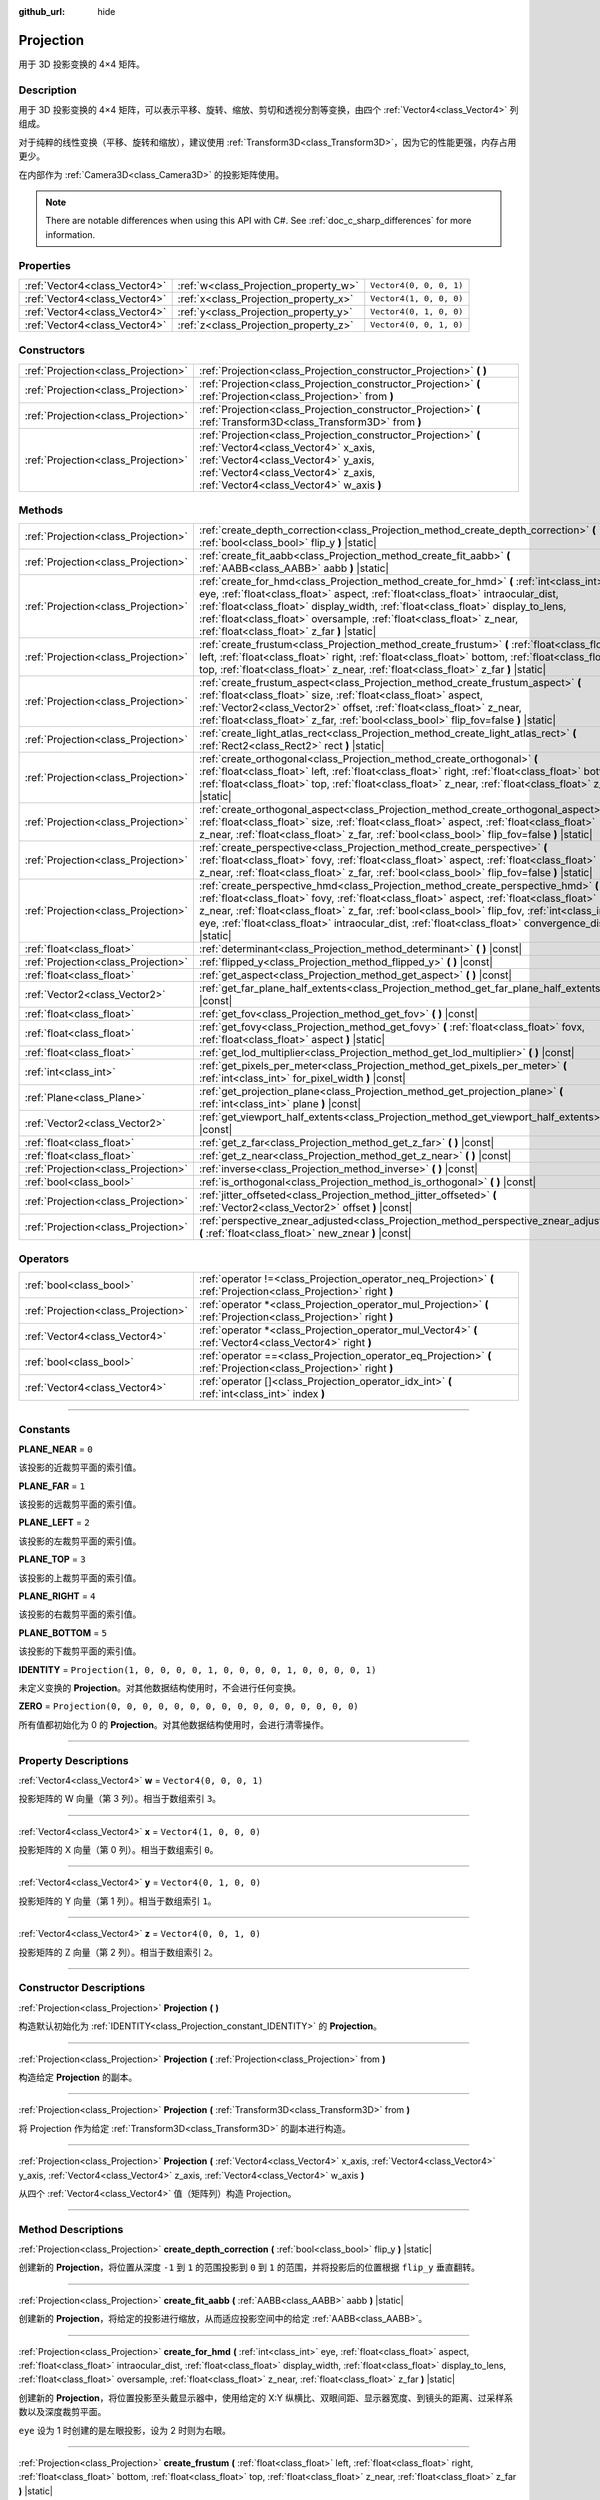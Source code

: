 :github_url: hide

.. DO NOT EDIT THIS FILE!!!
.. Generated automatically from Godot engine sources.
.. Generator: https://github.com/godotengine/godot/tree/master/doc/tools/make_rst.py.
.. XML source: https://github.com/godotengine/godot/tree/master/doc/classes/Projection.xml.

.. _class_Projection:

Projection
==========

用于 3D 投影变换的 4×4 矩阵。

.. rst-class:: classref-introduction-group

Description
-----------

用于 3D 投影变换的 4×4 矩阵，可以表示平移、旋转、缩放、剪切和透视分割等变换，由四个 :ref:`Vector4<class_Vector4>` 列组成。

对于纯粹的线性变换（平移、旋转和缩放），建议使用 :ref:`Transform3D<class_Transform3D>`\ ，因为它的性能更强，内存占用更少。

在内部作为 :ref:`Camera3D<class_Camera3D>` 的投影矩阵使用。

.. note::

	There are notable differences when using this API with C#. See :ref:`doc_c_sharp_differences` for more information.

.. rst-class:: classref-reftable-group

Properties
----------

.. table::
   :widths: auto

   +-------------------------------+---------------------------------------+-------------------------+
   | :ref:`Vector4<class_Vector4>` | :ref:`w<class_Projection_property_w>` | ``Vector4(0, 0, 0, 1)`` |
   +-------------------------------+---------------------------------------+-------------------------+
   | :ref:`Vector4<class_Vector4>` | :ref:`x<class_Projection_property_x>` | ``Vector4(1, 0, 0, 0)`` |
   +-------------------------------+---------------------------------------+-------------------------+
   | :ref:`Vector4<class_Vector4>` | :ref:`y<class_Projection_property_y>` | ``Vector4(0, 1, 0, 0)`` |
   +-------------------------------+---------------------------------------+-------------------------+
   | :ref:`Vector4<class_Vector4>` | :ref:`z<class_Projection_property_z>` | ``Vector4(0, 0, 1, 0)`` |
   +-------------------------------+---------------------------------------+-------------------------+

.. rst-class:: classref-reftable-group

Constructors
------------

.. table::
   :widths: auto

   +-------------------------------------+-------------------------------------------------------------------------------------------------------------------------------------------------------------------------------------------------------------------------------+
   | :ref:`Projection<class_Projection>` | :ref:`Projection<class_Projection_constructor_Projection>` **(** **)**                                                                                                                                                        |
   +-------------------------------------+-------------------------------------------------------------------------------------------------------------------------------------------------------------------------------------------------------------------------------+
   | :ref:`Projection<class_Projection>` | :ref:`Projection<class_Projection_constructor_Projection>` **(** :ref:`Projection<class_Projection>` from **)**                                                                                                               |
   +-------------------------------------+-------------------------------------------------------------------------------------------------------------------------------------------------------------------------------------------------------------------------------+
   | :ref:`Projection<class_Projection>` | :ref:`Projection<class_Projection_constructor_Projection>` **(** :ref:`Transform3D<class_Transform3D>` from **)**                                                                                                             |
   +-------------------------------------+-------------------------------------------------------------------------------------------------------------------------------------------------------------------------------------------------------------------------------+
   | :ref:`Projection<class_Projection>` | :ref:`Projection<class_Projection_constructor_Projection>` **(** :ref:`Vector4<class_Vector4>` x_axis, :ref:`Vector4<class_Vector4>` y_axis, :ref:`Vector4<class_Vector4>` z_axis, :ref:`Vector4<class_Vector4>` w_axis **)** |
   +-------------------------------------+-------------------------------------------------------------------------------------------------------------------------------------------------------------------------------------------------------------------------------+

.. rst-class:: classref-reftable-group

Methods
-------

.. table::
   :widths: auto

   +-------------------------------------+---------------------------------------------------------------------------------------------------------------------------------------------------------------------------------------------------------------------------------------------------------------------------------------------------------------------------------------------------------------------------------------------+
   | :ref:`Projection<class_Projection>` | :ref:`create_depth_correction<class_Projection_method_create_depth_correction>` **(** :ref:`bool<class_bool>` flip_y **)** |static|                                                                                                                                                                                                                                                         |
   +-------------------------------------+---------------------------------------------------------------------------------------------------------------------------------------------------------------------------------------------------------------------------------------------------------------------------------------------------------------------------------------------------------------------------------------------+
   | :ref:`Projection<class_Projection>` | :ref:`create_fit_aabb<class_Projection_method_create_fit_aabb>` **(** :ref:`AABB<class_AABB>` aabb **)** |static|                                                                                                                                                                                                                                                                           |
   +-------------------------------------+---------------------------------------------------------------------------------------------------------------------------------------------------------------------------------------------------------------------------------------------------------------------------------------------------------------------------------------------------------------------------------------------+
   | :ref:`Projection<class_Projection>` | :ref:`create_for_hmd<class_Projection_method_create_for_hmd>` **(** :ref:`int<class_int>` eye, :ref:`float<class_float>` aspect, :ref:`float<class_float>` intraocular_dist, :ref:`float<class_float>` display_width, :ref:`float<class_float>` display_to_lens, :ref:`float<class_float>` oversample, :ref:`float<class_float>` z_near, :ref:`float<class_float>` z_far **)** |static|     |
   +-------------------------------------+---------------------------------------------------------------------------------------------------------------------------------------------------------------------------------------------------------------------------------------------------------------------------------------------------------------------------------------------------------------------------------------------+
   | :ref:`Projection<class_Projection>` | :ref:`create_frustum<class_Projection_method_create_frustum>` **(** :ref:`float<class_float>` left, :ref:`float<class_float>` right, :ref:`float<class_float>` bottom, :ref:`float<class_float>` top, :ref:`float<class_float>` z_near, :ref:`float<class_float>` z_far **)** |static|                                                                                                      |
   +-------------------------------------+---------------------------------------------------------------------------------------------------------------------------------------------------------------------------------------------------------------------------------------------------------------------------------------------------------------------------------------------------------------------------------------------+
   | :ref:`Projection<class_Projection>` | :ref:`create_frustum_aspect<class_Projection_method_create_frustum_aspect>` **(** :ref:`float<class_float>` size, :ref:`float<class_float>` aspect, :ref:`Vector2<class_Vector2>` offset, :ref:`float<class_float>` z_near, :ref:`float<class_float>` z_far, :ref:`bool<class_bool>` flip_fov=false **)** |static|                                                                          |
   +-------------------------------------+---------------------------------------------------------------------------------------------------------------------------------------------------------------------------------------------------------------------------------------------------------------------------------------------------------------------------------------------------------------------------------------------+
   | :ref:`Projection<class_Projection>` | :ref:`create_light_atlas_rect<class_Projection_method_create_light_atlas_rect>` **(** :ref:`Rect2<class_Rect2>` rect **)** |static|                                                                                                                                                                                                                                                         |
   +-------------------------------------+---------------------------------------------------------------------------------------------------------------------------------------------------------------------------------------------------------------------------------------------------------------------------------------------------------------------------------------------------------------------------------------------+
   | :ref:`Projection<class_Projection>` | :ref:`create_orthogonal<class_Projection_method_create_orthogonal>` **(** :ref:`float<class_float>` left, :ref:`float<class_float>` right, :ref:`float<class_float>` bottom, :ref:`float<class_float>` top, :ref:`float<class_float>` z_near, :ref:`float<class_float>` z_far **)** |static|                                                                                                |
   +-------------------------------------+---------------------------------------------------------------------------------------------------------------------------------------------------------------------------------------------------------------------------------------------------------------------------------------------------------------------------------------------------------------------------------------------+
   | :ref:`Projection<class_Projection>` | :ref:`create_orthogonal_aspect<class_Projection_method_create_orthogonal_aspect>` **(** :ref:`float<class_float>` size, :ref:`float<class_float>` aspect, :ref:`float<class_float>` z_near, :ref:`float<class_float>` z_far, :ref:`bool<class_bool>` flip_fov=false **)** |static|                                                                                                          |
   +-------------------------------------+---------------------------------------------------------------------------------------------------------------------------------------------------------------------------------------------------------------------------------------------------------------------------------------------------------------------------------------------------------------------------------------------+
   | :ref:`Projection<class_Projection>` | :ref:`create_perspective<class_Projection_method_create_perspective>` **(** :ref:`float<class_float>` fovy, :ref:`float<class_float>` aspect, :ref:`float<class_float>` z_near, :ref:`float<class_float>` z_far, :ref:`bool<class_bool>` flip_fov=false **)** |static|                                                                                                                      |
   +-------------------------------------+---------------------------------------------------------------------------------------------------------------------------------------------------------------------------------------------------------------------------------------------------------------------------------------------------------------------------------------------------------------------------------------------+
   | :ref:`Projection<class_Projection>` | :ref:`create_perspective_hmd<class_Projection_method_create_perspective_hmd>` **(** :ref:`float<class_float>` fovy, :ref:`float<class_float>` aspect, :ref:`float<class_float>` z_near, :ref:`float<class_float>` z_far, :ref:`bool<class_bool>` flip_fov, :ref:`int<class_int>` eye, :ref:`float<class_float>` intraocular_dist, :ref:`float<class_float>` convergence_dist **)** |static| |
   +-------------------------------------+---------------------------------------------------------------------------------------------------------------------------------------------------------------------------------------------------------------------------------------------------------------------------------------------------------------------------------------------------------------------------------------------+
   | :ref:`float<class_float>`           | :ref:`determinant<class_Projection_method_determinant>` **(** **)** |const|                                                                                                                                                                                                                                                                                                                 |
   +-------------------------------------+---------------------------------------------------------------------------------------------------------------------------------------------------------------------------------------------------------------------------------------------------------------------------------------------------------------------------------------------------------------------------------------------+
   | :ref:`Projection<class_Projection>` | :ref:`flipped_y<class_Projection_method_flipped_y>` **(** **)** |const|                                                                                                                                                                                                                                                                                                                     |
   +-------------------------------------+---------------------------------------------------------------------------------------------------------------------------------------------------------------------------------------------------------------------------------------------------------------------------------------------------------------------------------------------------------------------------------------------+
   | :ref:`float<class_float>`           | :ref:`get_aspect<class_Projection_method_get_aspect>` **(** **)** |const|                                                                                                                                                                                                                                                                                                                   |
   +-------------------------------------+---------------------------------------------------------------------------------------------------------------------------------------------------------------------------------------------------------------------------------------------------------------------------------------------------------------------------------------------------------------------------------------------+
   | :ref:`Vector2<class_Vector2>`       | :ref:`get_far_plane_half_extents<class_Projection_method_get_far_plane_half_extents>` **(** **)** |const|                                                                                                                                                                                                                                                                                   |
   +-------------------------------------+---------------------------------------------------------------------------------------------------------------------------------------------------------------------------------------------------------------------------------------------------------------------------------------------------------------------------------------------------------------------------------------------+
   | :ref:`float<class_float>`           | :ref:`get_fov<class_Projection_method_get_fov>` **(** **)** |const|                                                                                                                                                                                                                                                                                                                         |
   +-------------------------------------+---------------------------------------------------------------------------------------------------------------------------------------------------------------------------------------------------------------------------------------------------------------------------------------------------------------------------------------------------------------------------------------------+
   | :ref:`float<class_float>`           | :ref:`get_fovy<class_Projection_method_get_fovy>` **(** :ref:`float<class_float>` fovx, :ref:`float<class_float>` aspect **)** |static|                                                                                                                                                                                                                                                     |
   +-------------------------------------+---------------------------------------------------------------------------------------------------------------------------------------------------------------------------------------------------------------------------------------------------------------------------------------------------------------------------------------------------------------------------------------------+
   | :ref:`float<class_float>`           | :ref:`get_lod_multiplier<class_Projection_method_get_lod_multiplier>` **(** **)** |const|                                                                                                                                                                                                                                                                                                   |
   +-------------------------------------+---------------------------------------------------------------------------------------------------------------------------------------------------------------------------------------------------------------------------------------------------------------------------------------------------------------------------------------------------------------------------------------------+
   | :ref:`int<class_int>`               | :ref:`get_pixels_per_meter<class_Projection_method_get_pixels_per_meter>` **(** :ref:`int<class_int>` for_pixel_width **)** |const|                                                                                                                                                                                                                                                         |
   +-------------------------------------+---------------------------------------------------------------------------------------------------------------------------------------------------------------------------------------------------------------------------------------------------------------------------------------------------------------------------------------------------------------------------------------------+
   | :ref:`Plane<class_Plane>`           | :ref:`get_projection_plane<class_Projection_method_get_projection_plane>` **(** :ref:`int<class_int>` plane **)** |const|                                                                                                                                                                                                                                                                   |
   +-------------------------------------+---------------------------------------------------------------------------------------------------------------------------------------------------------------------------------------------------------------------------------------------------------------------------------------------------------------------------------------------------------------------------------------------+
   | :ref:`Vector2<class_Vector2>`       | :ref:`get_viewport_half_extents<class_Projection_method_get_viewport_half_extents>` **(** **)** |const|                                                                                                                                                                                                                                                                                     |
   +-------------------------------------+---------------------------------------------------------------------------------------------------------------------------------------------------------------------------------------------------------------------------------------------------------------------------------------------------------------------------------------------------------------------------------------------+
   | :ref:`float<class_float>`           | :ref:`get_z_far<class_Projection_method_get_z_far>` **(** **)** |const|                                                                                                                                                                                                                                                                                                                     |
   +-------------------------------------+---------------------------------------------------------------------------------------------------------------------------------------------------------------------------------------------------------------------------------------------------------------------------------------------------------------------------------------------------------------------------------------------+
   | :ref:`float<class_float>`           | :ref:`get_z_near<class_Projection_method_get_z_near>` **(** **)** |const|                                                                                                                                                                                                                                                                                                                   |
   +-------------------------------------+---------------------------------------------------------------------------------------------------------------------------------------------------------------------------------------------------------------------------------------------------------------------------------------------------------------------------------------------------------------------------------------------+
   | :ref:`Projection<class_Projection>` | :ref:`inverse<class_Projection_method_inverse>` **(** **)** |const|                                                                                                                                                                                                                                                                                                                         |
   +-------------------------------------+---------------------------------------------------------------------------------------------------------------------------------------------------------------------------------------------------------------------------------------------------------------------------------------------------------------------------------------------------------------------------------------------+
   | :ref:`bool<class_bool>`             | :ref:`is_orthogonal<class_Projection_method_is_orthogonal>` **(** **)** |const|                                                                                                                                                                                                                                                                                                             |
   +-------------------------------------+---------------------------------------------------------------------------------------------------------------------------------------------------------------------------------------------------------------------------------------------------------------------------------------------------------------------------------------------------------------------------------------------+
   | :ref:`Projection<class_Projection>` | :ref:`jitter_offseted<class_Projection_method_jitter_offseted>` **(** :ref:`Vector2<class_Vector2>` offset **)** |const|                                                                                                                                                                                                                                                                    |
   +-------------------------------------+---------------------------------------------------------------------------------------------------------------------------------------------------------------------------------------------------------------------------------------------------------------------------------------------------------------------------------------------------------------------------------------------+
   | :ref:`Projection<class_Projection>` | :ref:`perspective_znear_adjusted<class_Projection_method_perspective_znear_adjusted>` **(** :ref:`float<class_float>` new_znear **)** |const|                                                                                                                                                                                                                                               |
   +-------------------------------------+---------------------------------------------------------------------------------------------------------------------------------------------------------------------------------------------------------------------------------------------------------------------------------------------------------------------------------------------------------------------------------------------+

.. rst-class:: classref-reftable-group

Operators
---------

.. table::
   :widths: auto

   +-------------------------------------+--------------------------------------------------------------------------------------------------------------------+
   | :ref:`bool<class_bool>`             | :ref:`operator !=<class_Projection_operator_neq_Projection>` **(** :ref:`Projection<class_Projection>` right **)** |
   +-------------------------------------+--------------------------------------------------------------------------------------------------------------------+
   | :ref:`Projection<class_Projection>` | :ref:`operator *<class_Projection_operator_mul_Projection>` **(** :ref:`Projection<class_Projection>` right **)**  |
   +-------------------------------------+--------------------------------------------------------------------------------------------------------------------+
   | :ref:`Vector4<class_Vector4>`       | :ref:`operator *<class_Projection_operator_mul_Vector4>` **(** :ref:`Vector4<class_Vector4>` right **)**           |
   +-------------------------------------+--------------------------------------------------------------------------------------------------------------------+
   | :ref:`bool<class_bool>`             | :ref:`operator ==<class_Projection_operator_eq_Projection>` **(** :ref:`Projection<class_Projection>` right **)**  |
   +-------------------------------------+--------------------------------------------------------------------------------------------------------------------+
   | :ref:`Vector4<class_Vector4>`       | :ref:`operator []<class_Projection_operator_idx_int>` **(** :ref:`int<class_int>` index **)**                      |
   +-------------------------------------+--------------------------------------------------------------------------------------------------------------------+

.. rst-class:: classref-section-separator

----

.. rst-class:: classref-descriptions-group

Constants
---------

.. _class_Projection_constant_PLANE_NEAR:

.. rst-class:: classref-constant

**PLANE_NEAR** = ``0``

该投影的近裁剪平面的索引值。

.. _class_Projection_constant_PLANE_FAR:

.. rst-class:: classref-constant

**PLANE_FAR** = ``1``

该投影的远裁剪平面的索引值。

.. _class_Projection_constant_PLANE_LEFT:

.. rst-class:: classref-constant

**PLANE_LEFT** = ``2``

该投影的左裁剪平面的索引值。

.. _class_Projection_constant_PLANE_TOP:

.. rst-class:: classref-constant

**PLANE_TOP** = ``3``

该投影的上裁剪平面的索引值。

.. _class_Projection_constant_PLANE_RIGHT:

.. rst-class:: classref-constant

**PLANE_RIGHT** = ``4``

该投影的右裁剪平面的索引值。

.. _class_Projection_constant_PLANE_BOTTOM:

.. rst-class:: classref-constant

**PLANE_BOTTOM** = ``5``

该投影的下裁剪平面的索引值。

.. _class_Projection_constant_IDENTITY:

.. rst-class:: classref-constant

**IDENTITY** = ``Projection(1, 0, 0, 0, 0, 1, 0, 0, 0, 0, 1, 0, 0, 0, 0, 1)``

未定义变换的 **Projection**\ 。对其他数据结构使用时，不会进行任何变换。

.. _class_Projection_constant_ZERO:

.. rst-class:: classref-constant

**ZERO** = ``Projection(0, 0, 0, 0, 0, 0, 0, 0, 0, 0, 0, 0, 0, 0, 0, 0)``

所有值都初始化为 0 的 **Projection**\ 。对其他数据结构使用时，会进行清零操作。

.. rst-class:: classref-section-separator

----

.. rst-class:: classref-descriptions-group

Property Descriptions
---------------------

.. _class_Projection_property_w:

.. rst-class:: classref-property

:ref:`Vector4<class_Vector4>` **w** = ``Vector4(0, 0, 0, 1)``

投影矩阵的 W 向量（第 3 列）。相当于数组索引 ``3``\ 。

.. rst-class:: classref-item-separator

----

.. _class_Projection_property_x:

.. rst-class:: classref-property

:ref:`Vector4<class_Vector4>` **x** = ``Vector4(1, 0, 0, 0)``

投影矩阵的 X 向量（第 0 列）。相当于数组索引 ``0``\ 。

.. rst-class:: classref-item-separator

----

.. _class_Projection_property_y:

.. rst-class:: classref-property

:ref:`Vector4<class_Vector4>` **y** = ``Vector4(0, 1, 0, 0)``

投影矩阵的 Y 向量（第 1 列）。相当于数组索引 ``1``\ 。

.. rst-class:: classref-item-separator

----

.. _class_Projection_property_z:

.. rst-class:: classref-property

:ref:`Vector4<class_Vector4>` **z** = ``Vector4(0, 0, 1, 0)``

投影矩阵的 Z 向量（第 2 列）。相当于数组索引 ``2``\ 。

.. rst-class:: classref-section-separator

----

.. rst-class:: classref-descriptions-group

Constructor Descriptions
------------------------

.. _class_Projection_constructor_Projection:

.. rst-class:: classref-constructor

:ref:`Projection<class_Projection>` **Projection** **(** **)**

构造默认初始化为 :ref:`IDENTITY<class_Projection_constant_IDENTITY>` 的 **Projection**\ 。

.. rst-class:: classref-item-separator

----

.. rst-class:: classref-constructor

:ref:`Projection<class_Projection>` **Projection** **(** :ref:`Projection<class_Projection>` from **)**

构造给定 **Projection** 的副本。

.. rst-class:: classref-item-separator

----

.. rst-class:: classref-constructor

:ref:`Projection<class_Projection>` **Projection** **(** :ref:`Transform3D<class_Transform3D>` from **)**

将 Projection 作为给定 :ref:`Transform3D<class_Transform3D>` 的副本进行构造。

.. rst-class:: classref-item-separator

----

.. rst-class:: classref-constructor

:ref:`Projection<class_Projection>` **Projection** **(** :ref:`Vector4<class_Vector4>` x_axis, :ref:`Vector4<class_Vector4>` y_axis, :ref:`Vector4<class_Vector4>` z_axis, :ref:`Vector4<class_Vector4>` w_axis **)**

从四个 :ref:`Vector4<class_Vector4>` 值（矩阵列）构造 Projection。

.. rst-class:: classref-section-separator

----

.. rst-class:: classref-descriptions-group

Method Descriptions
-------------------

.. _class_Projection_method_create_depth_correction:

.. rst-class:: classref-method

:ref:`Projection<class_Projection>` **create_depth_correction** **(** :ref:`bool<class_bool>` flip_y **)** |static|

创建新的 **Projection**\ ，将位置从深度 ``-1`` 到 ``1`` 的范围投影到 ``0`` 到 ``1`` 的范围，并将投影后的位置根据 ``flip_y`` 垂直翻转。

.. rst-class:: classref-item-separator

----

.. _class_Projection_method_create_fit_aabb:

.. rst-class:: classref-method

:ref:`Projection<class_Projection>` **create_fit_aabb** **(** :ref:`AABB<class_AABB>` aabb **)** |static|

创建新的 **Projection**\ ，将给定的投影进行缩放，从而适应投影空间中的给定 :ref:`AABB<class_AABB>`\ 。

.. rst-class:: classref-item-separator

----

.. _class_Projection_method_create_for_hmd:

.. rst-class:: classref-method

:ref:`Projection<class_Projection>` **create_for_hmd** **(** :ref:`int<class_int>` eye, :ref:`float<class_float>` aspect, :ref:`float<class_float>` intraocular_dist, :ref:`float<class_float>` display_width, :ref:`float<class_float>` display_to_lens, :ref:`float<class_float>` oversample, :ref:`float<class_float>` z_near, :ref:`float<class_float>` z_far **)** |static|

创建新的 **Projection**\ ，将位置投影至头戴显示器中，使用给定的 X:Y 纵横比、双眼间距、显示器宽度、到镜头的距离、过采样系数以及深度裁剪平面。

\ ``eye`` 设为 1 时创建的是左眼投影，设为 2 时则为右眼。

.. rst-class:: classref-item-separator

----

.. _class_Projection_method_create_frustum:

.. rst-class:: classref-method

:ref:`Projection<class_Projection>` **create_frustum** **(** :ref:`float<class_float>` left, :ref:`float<class_float>` right, :ref:`float<class_float>` bottom, :ref:`float<class_float>` top, :ref:`float<class_float>` z_near, :ref:`float<class_float>` z_far **)** |static|

创建新的 **Projection**\ ，将位置投影至平截头台中，平截头台由给定的裁剪平面指定。

.. rst-class:: classref-item-separator

----

.. _class_Projection_method_create_frustum_aspect:

.. rst-class:: classref-method

:ref:`Projection<class_Projection>` **create_frustum_aspect** **(** :ref:`float<class_float>` size, :ref:`float<class_float>` aspect, :ref:`Vector2<class_Vector2>` offset, :ref:`float<class_float>` z_near, :ref:`float<class_float>` z_far, :ref:`bool<class_bool>` flip_fov=false **)** |static|

创建新的 **Projection**\ ，将位置投影至平截头台中，平截头台由给定的大小、X:Y 纵横比、偏移量以及裁剪平面指定。

\ ``flip_fov`` 决定投影视野是否按对角线翻转。

.. rst-class:: classref-item-separator

----

.. _class_Projection_method_create_light_atlas_rect:

.. rst-class:: classref-method

:ref:`Projection<class_Projection>` **create_light_atlas_rect** **(** :ref:`Rect2<class_Rect2>` rect **)** |static|

创建新的 **Projection**\ ，将位置投影至给定的 :ref:`Rect2<class_Rect2>`\ 。

.. rst-class:: classref-item-separator

----

.. _class_Projection_method_create_orthogonal:

.. rst-class:: classref-method

:ref:`Projection<class_Projection>` **create_orthogonal** **(** :ref:`float<class_float>` left, :ref:`float<class_float>` right, :ref:`float<class_float>` bottom, :ref:`float<class_float>` top, :ref:`float<class_float>` z_near, :ref:`float<class_float>` z_far **)** |static|

创建新的 **Projection**\ ，使用给定裁剪平面的正交投影对位置进行投影。

.. rst-class:: classref-item-separator

----

.. _class_Projection_method_create_orthogonal_aspect:

.. rst-class:: classref-method

:ref:`Projection<class_Projection>` **create_orthogonal_aspect** **(** :ref:`float<class_float>` size, :ref:`float<class_float>` aspect, :ref:`float<class_float>` z_near, :ref:`float<class_float>` z_far, :ref:`bool<class_bool>` flip_fov=false **)** |static|

创建新的 **Projection**\ ，使用正交投影对位置进行投影，正交投影由给定的大小、X:Y 纵横比以及裁剪平面指定。

\ ``flip_fov`` 决定投影视野是否按对角线翻转。

.. rst-class:: classref-item-separator

----

.. _class_Projection_method_create_perspective:

.. rst-class:: classref-method

:ref:`Projection<class_Projection>` **create_perspective** **(** :ref:`float<class_float>` fovy, :ref:`float<class_float>` aspect, :ref:`float<class_float>` z_near, :ref:`float<class_float>` z_far, :ref:`bool<class_bool>` flip_fov=false **)** |static|

创建新的 **Projection**\ ，使用透视投影对位置进行投影，透视投影由给定的 Y 轴视野（单位为度）、X:Y 纵横比以及裁剪平面指定。

\ ``flip_fov`` 决定投影视野是否按对角线翻转。

.. rst-class:: classref-item-separator

----

.. _class_Projection_method_create_perspective_hmd:

.. rst-class:: classref-method

:ref:`Projection<class_Projection>` **create_perspective_hmd** **(** :ref:`float<class_float>` fovy, :ref:`float<class_float>` aspect, :ref:`float<class_float>` z_near, :ref:`float<class_float>` z_far, :ref:`bool<class_bool>` flip_fov, :ref:`int<class_int>` eye, :ref:`float<class_float>` intraocular_dist, :ref:`float<class_float>` convergence_dist **)** |static|

创建新的 **Projection**\ ，使用透视投影对位置进行投影，透视投影由给定的 Y 轴视野（单位为度）、X:Y 纵横比以及裁剪平面指定。投影会针对头戴显示器进行调整，使用给定的双眼间距以及与能够聚焦的点的距离。

\ ``eye`` 设为 1 时创建的是左眼投影，设为 2 时则为右眼。

\ ``flip_fov`` 决定投影视野是否按对角线翻转。

.. rst-class:: classref-item-separator

----

.. _class_Projection_method_determinant:

.. rst-class:: classref-method

:ref:`float<class_float>` **determinant** **(** **)** |const|

返回一个标量值，该标量值是区域被该矩阵缩放的有符号系数。如果符号是负的，则矩阵翻转该区域的方向。

行列式可用于计算矩阵的可逆性或求解涉及矩阵的线性方程组，以及其他应用。

.. rst-class:: classref-item-separator

----

.. _class_Projection_method_flipped_y:

.. rst-class:: classref-method

:ref:`Projection<class_Projection>` **flipped_y** **(** **)** |const|

返回这个 **Projection** 的副本，Y 列中数值的符号都进行了翻转。

.. rst-class:: classref-item-separator

----

.. _class_Projection_method_get_aspect:

.. rst-class:: classref-method

:ref:`float<class_float>` **get_aspect** **(** **)** |const|

返回该 **Projection** 视口的 X:Y 纵横比。

.. rst-class:: classref-item-separator

----

.. _class_Projection_method_get_far_plane_half_extents:

.. rst-class:: classref-method

:ref:`Vector2<class_Vector2>` **get_far_plane_half_extents** **(** **)** |const|

返回投影远裁剪平面的尺寸除以二。

.. rst-class:: classref-item-separator

----

.. _class_Projection_method_get_fov:

.. rst-class:: classref-method

:ref:`float<class_float>` **get_fov** **(** **)** |const|

返回该投影的水平视野（单位为度）。

.. rst-class:: classref-item-separator

----

.. _class_Projection_method_get_fovy:

.. rst-class:: classref-method

:ref:`float<class_float>` **get_fovy** **(** :ref:`float<class_float>` fovx, :ref:`float<class_float>` aspect **)** |static|

返回与给定水平视场（以度为单位）和长宽比相关联的投影的垂直视场（以度为单位）。

.. rst-class:: classref-item-separator

----

.. _class_Projection_method_get_lod_multiplier:

.. rst-class:: classref-method

:ref:`float<class_float>` **get_lod_multiplier** **(** **)** |const|

返回这个 **Projection** 对可见细节级别的缩放系数。

.. rst-class:: classref-item-separator

----

.. _class_Projection_method_get_pixels_per_meter:

.. rst-class:: classref-method

:ref:`int<class_int>` **get_pixels_per_meter** **(** :ref:`int<class_int>` for_pixel_width **)** |const|

在该 **Projection** 被应用后，返回每米显示的具有给定像素宽度的像素数。

.. rst-class:: classref-item-separator

----

.. _class_Projection_method_get_projection_plane:

.. rst-class:: classref-method

:ref:`Plane<class_Plane>` **get_projection_plane** **(** :ref:`int<class_int>` plane **)** |const|

返回这个 **Projection** 的裁剪平面，索引由 ``plane`` 给定。

\ ``plane`` 应该等于 :ref:`PLANE_NEAR<class_Projection_constant_PLANE_NEAR>`\ 、\ :ref:`PLANE_FAR<class_Projection_constant_PLANE_FAR>`\ 、\ :ref:`PLANE_LEFT<class_Projection_constant_PLANE_LEFT>`\ 、\ :ref:`PLANE_TOP<class_Projection_constant_PLANE_TOP>`\ 、\ :ref:`PLANE_RIGHT<class_Projection_constant_PLANE_RIGHT>` 或 :ref:`PLANE_BOTTOM<class_Projection_constant_PLANE_BOTTOM>`\ 。

.. rst-class:: classref-item-separator

----

.. _class_Projection_method_get_viewport_half_extents:

.. rst-class:: classref-method

:ref:`Vector2<class_Vector2>` **get_viewport_half_extents** **(** **)** |const|

返回视口平面的尺寸除以二，这个 **Projection** 会把位置投影至该平面。

.. rst-class:: classref-item-separator

----

.. _class_Projection_method_get_z_far:

.. rst-class:: classref-method

:ref:`float<class_float>` **get_z_far** **(** **)** |const|

返回该 **Projection** 中的距离，超过这个距离的位置会被裁剪。

.. rst-class:: classref-item-separator

----

.. _class_Projection_method_get_z_near:

.. rst-class:: classref-method

:ref:`float<class_float>` **get_z_near** **(** **)** |const|

返回该 **Projection** 中的距离，未达到这个距离的位置会被裁剪。

.. rst-class:: classref-item-separator

----

.. _class_Projection_method_inverse:

.. rst-class:: classref-method

:ref:`Projection<class_Projection>` **inverse** **(** **)** |const|

返回执行这个 **Projection** 的逆投影变换的 **Projection**\ 。

.. rst-class:: classref-item-separator

----

.. _class_Projection_method_is_orthogonal:

.. rst-class:: classref-method

:ref:`bool<class_bool>` **is_orthogonal** **(** **)** |const|

如果该 **Projection** 进行的是正交投影，则返回 ``true``\ 。

.. rst-class:: classref-item-separator

----

.. _class_Projection_method_jitter_offseted:

.. rst-class:: classref-method

:ref:`Projection<class_Projection>` **jitter_offseted** **(** :ref:`Vector2<class_Vector2>` offset **)** |const|

返回一个 **Projection**\ ，X 和 Y 的取值由给定的 :ref:`Vector2<class_Vector2>` 和最后一列中对应的第一个和第二个值相加而来。

.. rst-class:: classref-item-separator

----

.. _class_Projection_method_perspective_znear_adjusted:

.. rst-class:: classref-method

:ref:`Projection<class_Projection>` **perspective_znear_adjusted** **(** :ref:`float<class_float>` new_znear **)** |const|

返回一个 **Projection**\ ，将其近裁剪距离调整为 ``new_znear``\ 。

\ **注意：**\ 原始的 **Projection** 必须为透视投影。

.. rst-class:: classref-section-separator

----

.. rst-class:: classref-descriptions-group

Operator Descriptions
---------------------

.. _class_Projection_operator_neq_Projection:

.. rst-class:: classref-operator

:ref:`bool<class_bool>` **operator !=** **(** :ref:`Projection<class_Projection>` right **)**

如果投影不相等，则返回 ``true``\ 。

\ **注意：**\ 由于浮点精度误差，即使投影实际上相等，也可能会返回 ``true`` 。可能会在 Godot 的未来版本中添加 ``is_equal_approx`` 方法。

.. rst-class:: classref-item-separator

----

.. _class_Projection_operator_mul_Projection:

.. rst-class:: classref-operator

:ref:`Projection<class_Projection>` **operator *** **(** :ref:`Projection<class_Projection>` right **)**

返回一个 **Projection**\ ，应用了这个 **Projection** 和 ``right`` 的组合变换。

.. rst-class:: classref-item-separator

----

.. _class_Projection_operator_mul_Vector4:

.. rst-class:: classref-operator

:ref:`Vector4<class_Vector4>` **operator *** **(** :ref:`Vector4<class_Vector4>` right **)**

使用这个 **Projection** 矩阵将给定的 :ref:`Vector4<class_Vector4>` 进行投影（相乘）。

.. rst-class:: classref-item-separator

----

.. _class_Projection_operator_eq_Projection:

.. rst-class:: classref-operator

:ref:`bool<class_bool>` **operator ==** **(** :ref:`Projection<class_Projection>` right **)**

如果投影相等，则返回 ``true``\ 。

\ **注意：**\ 由于浮点精度错误，即使投影实际上相等，也可能会返回 ``false``\ 。可能会在 Godot 的未来版本中添加 ``is_equal_approx`` 方法。

.. rst-class:: classref-item-separator

----

.. _class_Projection_operator_idx_int:

.. rst-class:: classref-operator

:ref:`Vector4<class_Vector4>` **operator []** **(** :ref:`int<class_int>` index **)**

返回具有给定索引的 **Projection** 的列。

索引按以下顺序排列：x、y、z、w。

.. |virtual| replace:: :abbr:`virtual (This method should typically be overridden by the user to have any effect.)`
.. |const| replace:: :abbr:`const (This method has no side effects. It doesn't modify any of the instance's member variables.)`
.. |vararg| replace:: :abbr:`vararg (This method accepts any number of arguments after the ones described here.)`
.. |constructor| replace:: :abbr:`constructor (This method is used to construct a type.)`
.. |static| replace:: :abbr:`static (This method doesn't need an instance to be called, so it can be called directly using the class name.)`
.. |operator| replace:: :abbr:`operator (This method describes a valid operator to use with this type as left-hand operand.)`
.. |bitfield| replace:: :abbr:`BitField (This value is an integer composed as a bitmask of the following flags.)`
